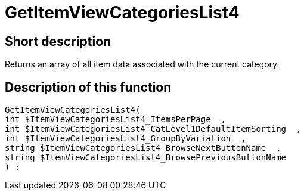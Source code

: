 = GetItemViewCategoriesList4
:lang: en
:keywords: GetItemViewCategoriesList4
:position: 10150

//  auto generated content Thu, 06 Jul 2017 00:21:11 +0200
== Short description

Returns an array of all item data associated with the current category.

== Description of this function

[source,plenty]
----

GetItemViewCategoriesList4(
int $ItemViewCategoriesList4_ItemsPerPage  ,
int $ItemViewCategoriesList4_CatLevel1DefaultItemSorting  ,
int $ItemViewCategoriesList4_GroupByVariation  ,
string $ItemViewCategoriesList4_BrowseNextButtonName  ,
string $ItemViewCategoriesList4_BrowsePreviousButtonName
) :

----

